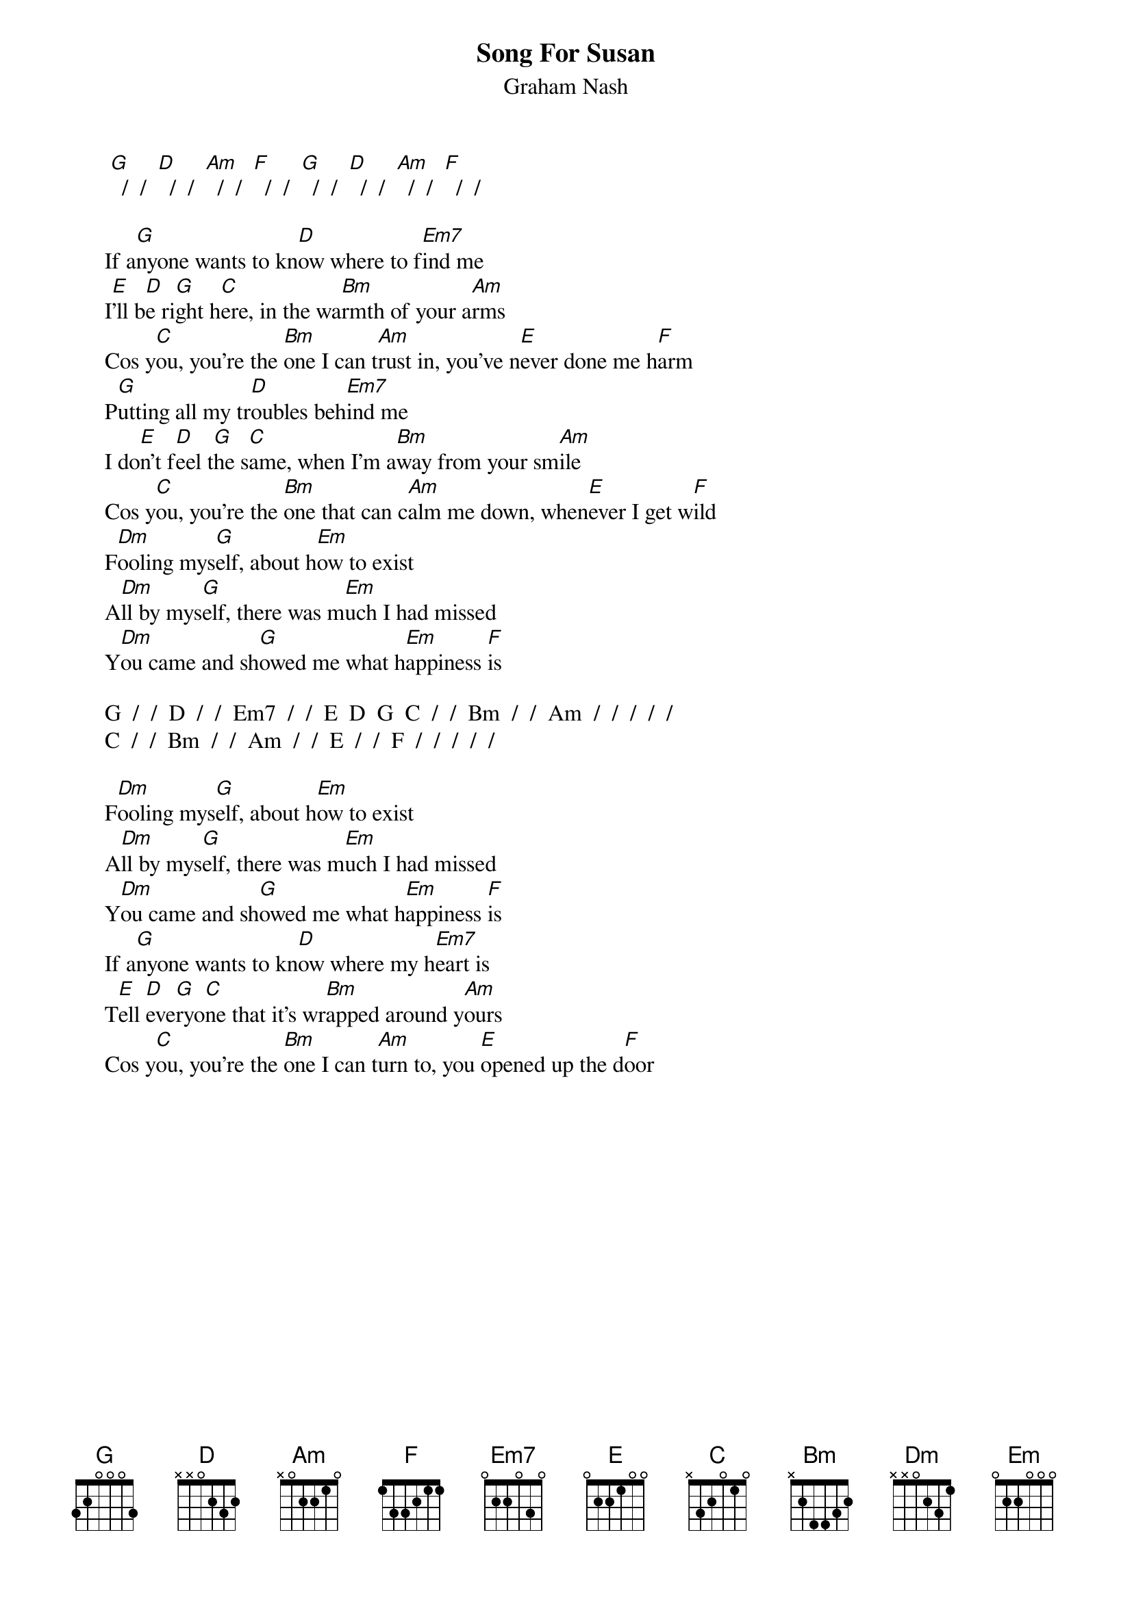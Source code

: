 # From: Mick Anderson (micka@jolt.mpx.com.au)
{t:Song For Susan}
{st:Graham Nash}

      [G]  /  /  [D]  /  /  [Am]  /  /  [F]  /  /  [G]  /  /  [D]  /  /  [Am]  /  /  [F]  /  /

     If a[G]nyone wants to kn[D]ow where to f[Em7]ind me
     I[E]'ll b[D]e ri[G]ght h[C]ere, in the wa[Bm]rmth of your a[Am]rms
     Cos y[C]ou, you're the [Bm]one I can t[Am]rust in, you've n[E]ever done me h[F]arm
     P[G]utting all my tr[D]oubles beh[Em7]ind me
     I do[E]n't f[D]eel t[G]he s[C]ame, when I'm a[Bm]way from your sm[Am]ile
     Cos y[C]ou, you're the [Bm]one that can c[Am]alm me down, when[E]ever I get w[F]ild
     F[Dm]ooling mys[G]elf, about h[Em]ow to exist
     A[Dm]ll by mys[G]elf, there was m[Em]uch I had missed
     Y[Dm]ou came and sh[G]owed me what h[Em]appiness [F]is

     G  /  /  D  /  /  Em7  /  /  E  D  G  C  /  /  Bm  /  /  Am  /  /  /  /  /
     C  /  /  Bm  /  /  Am  /  /  E  /  /  F  /  /  /  /  /

     F[Dm]ooling mys[G]elf, about h[Em]ow to exist
     A[Dm]ll by mys[G]elf, there was m[Em]uch I had missed
     Y[Dm]ou came and sh[G]owed me what h[Em]appiness [F]is
     If a[G]nyone wants to kn[D]ow where my h[Em7]eart is
     T[E]ell [D]eve[G]ryo[C]ne that it's wr[Bm]apped around y[Am]ours
     Cos y[C]ou, you're the [Bm]one I can t[Am]urn to, you [E]opened up the d[F]oor

